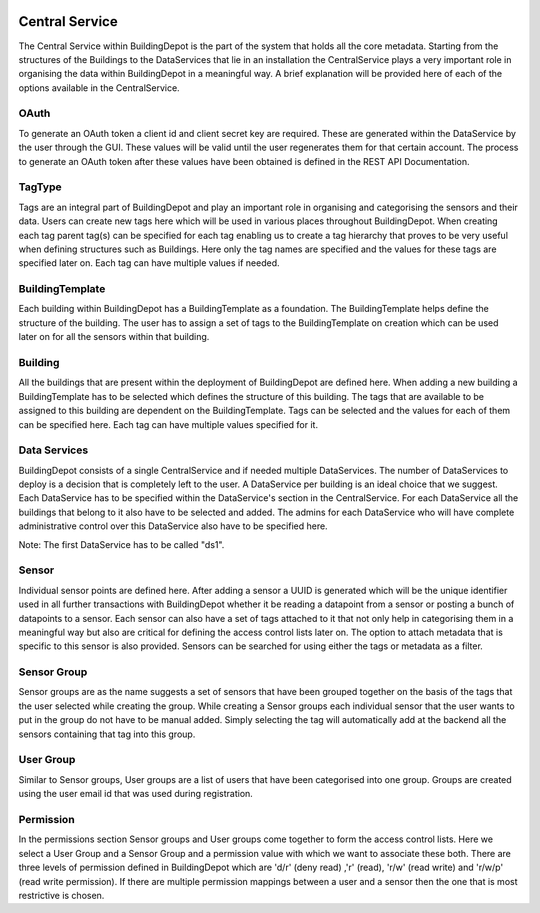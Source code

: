 .. image:: images/GIOTTO.png
   :width: 800

Central Service
###############

The Central Service within BuildingDepot is the part of the system that holds all the core metadata. Starting from the structures of the Buildings to the DataServices that lie in an installation the CentralService plays a very important role in organising the data within BuildingDepot in a meaningful way. A brief explanation will be provided here of each of the options available in the CentralService.

OAuth
*****

To generate an OAuth token a client id and client secret key are required. These are generated within the DataService by the user through the GUI. These values will be valid until the user regenerates them for that certain account. The process to generate an OAuth token after these values have been obtained is defined in the REST API Documentation.

TagType
*******

Tags are an integral part of BuildingDepot and play an important role in organising and categorising the sensors and their data. Users can create new tags here which will be used in various places throughout BuildingDepot. When creating each tag parent tag(s) can be specified for each tag enabling us to create a tag hierarchy that proves to be very useful when defining structures such as Buildings. Here only the tag names are specified and the values for these tags are specified later on. Each tag can have multiple values if needed.

BuildingTemplate
****************

Each building within BuildingDepot has a BuildingTemplate as a foundation. The BuildingTemplate helps define the structure of the building. The user has to assign a set of tags to the BuildingTemplate on creation which can be used later on for all the sensors within that building.

Building
********

All the buildings that are present within the deployment of BuildingDepot are defined here. When adding a new building a BuildingTemplate has to be selected which defines the structure of this building. The tags that are available to be assigned to this building are dependent on the BuildingTemplate. Tags can be selected and the values for each of them can be specified here. Each tag can have multiple values specified for it.

Data Services
*************

BuildingDepot consists of a single CentralService and if needed multiple DataServices. The number of DataServices to deploy is a decision that is completely left to the user. A DataService per building is an ideal choice that we suggest. Each DataService has to be specified within the DataService's section in the CentralService. For each DataService all the buildings that belong to it also have to be selected and added. The admins for each DataService who will have complete administrative control over this DataService also have to be specified here.

Note: The first DataService has to be called "ds1".

Sensor
******

Individual sensor points are defined here. After adding a sensor a UUID is generated which will be the unique identifier used in all further transactions with BuildingDepot whether it be reading a datapoint from a sensor or posting a bunch of datapoints to a sensor. Each sensor can also have a set of tags attached to it that not only help in categorising them in a meaningful way but also are critical for defining the access control lists later on. The option to attach metadata that is specific to this sensor is also provided. Sensors can be searched for using either the tags or metadata as a filter.

Sensor Group
************

Sensor groups are as the name suggests a set of sensors that have been grouped together on the basis of the tags that the user selected while creating the group. While creating a Sensor groups each individual sensor that the user wants to put in the group do not have to be manual added. Simply selecting the tag will automatically add at the backend all the sensors containing that tag into this group.

User Group
**********

Similar to Sensor groups, User groups are a list of users that have been categorised into one group. Groups are created using the user email id that was used during registration.

Permission
**********

In the permissions section Sensor groups and User groups come together to form the access control lists. Here we select a User Group and a Sensor Group and a permission value with which we want to associate these both. There are three levels of permission defined in BuildingDepot which are 'd/r' (deny read) ,'r' (read), 'r/w' (read write) and 'r/w/p' (read write permission). If there are multiple permission mappings between a user and a sensor then the one that is most restrictive is chosen.
